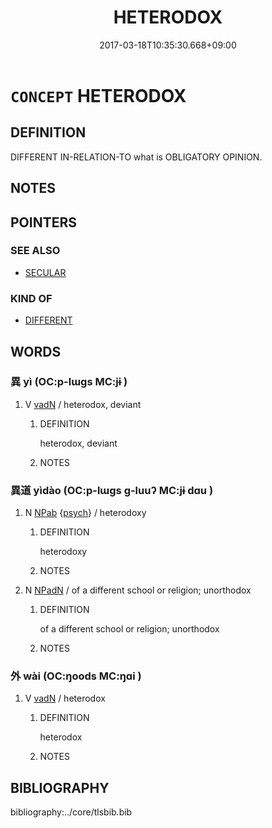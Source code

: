 # -*- mode: mandoku-tls-view -*-
#+TITLE: HETERODOX
#+DATE: 2017-03-18T10:35:30.668+09:00        
#+STARTUP: content
* =CONCEPT= HETERODOX
:PROPERTIES:
:CUSTOM_ID: uuid-35aa0280-d177-4c5a-8602-741d4c41ca38
:END:
** DEFINITION

DIFFERENT IN-RELATION-TO what is OBLIGATORY OPINION.

** NOTES

** POINTERS
*** SEE ALSO
 - [[tls:concept:SECULAR][SECULAR]]

*** KIND OF
 - [[tls:concept:DIFFERENT][DIFFERENT]]

** WORDS
   :PROPERTIES:
   :VISIBILITY: children
   :END:
*** 異 yì (OC:p-lɯɡs MC:jɨ )
:PROPERTIES:
:CUSTOM_ID: uuid-3a1188e2-4920-4387-afe1-2f82b67fa6c0
:Char+: 異(102,6/12) 
:GY_IDS+: uuid-2358b4e4-e373-45a4-ba89-da230502ff10
:PY+: yì     
:OC+: p-lɯɡs     
:MC+: jɨ     
:END: 
**** V [[tls:syn-func::#uuid-fed035db-e7bd-4d23-bd05-9698b26e38f9][vadN]] / heterodox, deviant
:PROPERTIES:
:CUSTOM_ID: uuid-a1f63e7b-1c69-4784-837f-13ac0f8e96cc
:END:
****** DEFINITION

heterodox, deviant

****** NOTES

*** 異道 yìdào (OC:p-lɯɡs ɡ-luuʔ MC:jɨ dɑu )
:PROPERTIES:
:CUSTOM_ID: uuid-45e04e3e-5123-4550-8d71-2abe665985a7
:Char+: 異(102,6/12) 道(162,9/13) 
:GY_IDS+: uuid-2358b4e4-e373-45a4-ba89-da230502ff10 uuid-012329d2-8a81-4a4f-ac3a-03885a49d6d6
:PY+: yì dào    
:OC+: p-lɯɡs ɡ-luuʔ    
:MC+: jɨ dɑu    
:END: 
**** N [[tls:syn-func::#uuid-db0698e7-db2f-4ee3-9a20-0c2b2e0cebf0][NPab]] {[[tls:sem-feat::#uuid-98e7674b-b362-466f-9568-d0c14470282a][psych]]} / heterodoxy
:PROPERTIES:
:CUSTOM_ID: uuid-7548c85c-d823-4eac-b377-19e08c92ab29
:END:
****** DEFINITION

heterodoxy

****** NOTES

**** N [[tls:syn-func::#uuid-14b56546-32fd-4321-8d73-3e4b18316c15][NPadN]] / of a different school or religion; unorthodox
:PROPERTIES:
:CUSTOM_ID: uuid-387a1fe6-17a4-46fe-921c-019209471581
:END:
****** DEFINITION

of a different school or religion; unorthodox

****** NOTES

*** 外 wài (OC:ŋoods MC:ŋɑi )
:PROPERTIES:
:CUSTOM_ID: uuid-3fb37e86-aaf6-4bf1-ab7c-4c0ebc42de38
:Char+: 外(36,2/5) 
:GY_IDS+: uuid-593ad822-d993-4f58-a66f-b3839141944e
:PY+: wài     
:OC+: ŋoods     
:MC+: ŋɑi     
:END: 
**** V [[tls:syn-func::#uuid-fed035db-e7bd-4d23-bd05-9698b26e38f9][vadN]] / heterodox
:PROPERTIES:
:CUSTOM_ID: uuid-f7f7fe41-dd63-44f1-9c5d-4b1738fa767f
:END:
****** DEFINITION

heterodox

****** NOTES

** BIBLIOGRAPHY
bibliography:../core/tlsbib.bib
